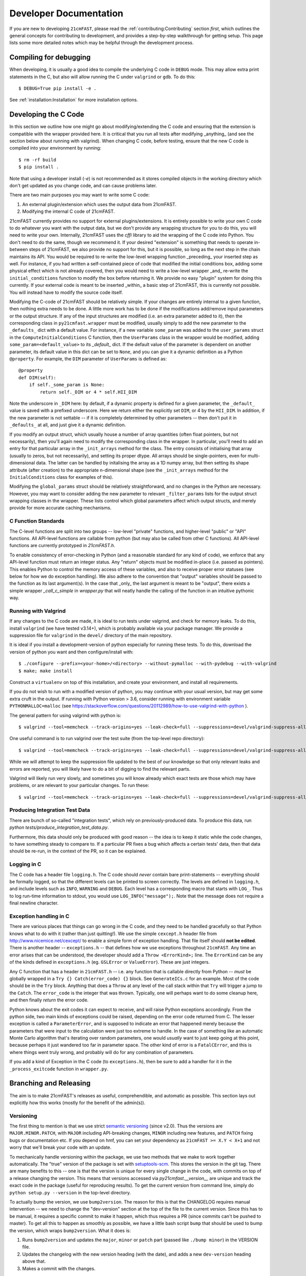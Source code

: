 Developer Documentation
=======================

If you are new to developing ``21cmFAST``, please read the :ref:`contributing:Contributing`
section *first*, which outlines the general concepts for contributing to development,
and provides a step-by-step walkthrough for getting setup.
This page lists some more detailed notes which may be helpful through the
development process.

Compiling for debugging
-----------------------
When developing, it is usually a good idea to compile the underlying C code in ``DEBUG``
mode. This may allow extra print statements in the C, but also will allow running the C
under ``valgrind`` or ``gdb``. To do this::

    $ DEBUG=True pip install -e .

See :ref:`installation:Installation` for more installation options.

Developing the C Code
---------------------
In this section we outline how one might go about modifying/extending the C code and
ensuring that the extension is compatible with the wrapper provided here. It is
critical that you run all tests after modifying _anything_ (and see the section
below about running with valgrind). When changing C code, before
testing, ensure that the new C code is compiled into your environment by running::

    $ rm -rf build
    $ pip install .

Note that using a developer install (`-e`) is not recommended as it stores compiled
objects in the working directory which don't get updated as you change code, and can
cause problems later.

There are two main purposes you may want to write some C code:

1. An external plugin/extension which uses the output data from 21cmFAST.
2. Modifying the internal C code of 21cmFAST.

21cmFAST currently provides no support for external plugins/extensions. It is entirely
possible to write your own C code to do whatever you want with the output data, but we
don't provide any wrapping structure for you to do this, you will need to write your
own. Internally, 21cmFAST uses the `cffi` library to aid the wrapping of the C code into
Python. You don't need to do the same, though we recommend it. If your desired
"extension" is something that needs to operate in-between steps of 21cmFAST, we also
provide no support for this, but it is possible, so long as the next step in the
chain maintains its API. You would be required to re-write the low-level wrapping
function _preceding_ your inserted step as well. For instance, if you had written a
self-contained piece of code that modified the initial conditions box, adding some
physical effect which is not already covered, then you would need to write a low-level
wrapper _and_ re-write the ``initial_conditions`` function to modify the box before
returning it. We provide no easy "plugin" system for doing this currently. If your
external code is meant to be inserted _within_ a basic step of 21cmFAST, this is
currently not possible. You will instead have to modify the source code itself.

Modifying the C-code of 21cmFAST should be relatively simple. If your changes are
entirely internal to a given function, then nothing extra needs to be done. A little
more work has to be done if the modifications add/remove input parameters or the output
structure. If any of the input structures are modified (i.e. an extra parameter
added to it), then the corresponding class in ``py21cmfast.wrapper`` must be modified,
usually simply to add the new parameter to the ``_defaults_`` dict with a default value.
For instance, if a new variable ``some_param`` was added to the ``user_params`` struct
in the ``ComputeInitialConditions`` C function, then the ``UserParams`` class in
the wrapper would be modified, adding ``some_param=<default_value>`` to its `_default_`
dict. If the default value of the parameter is dependent on another parameter, its
default value in this dict can be set to ``None``, and you can give it a dynamic
definition as a Python ``@property``. For example, the ``DIM`` parameter of
``UserParams`` is defined as::

    @property
    def DIM(self):
        if self._some_param is None:
            return self._DIM or 4 * self.HII_DIM

Note the underscore in ``_DIM`` here: by default, if a dynamic property is defined for
a given parameter, the ``_default_`` value is saved with a prefixed underscore. Here we
return either the explicitly set ``DIM``, or 4 by the ``HII_DIM``. In addition, if the
new parameter is not settable -- if it is completely determined by other parameters --
then don't put it in ``_defaults_`` at all, and just give it a dynamic definition.

If you modify an output struct, which usually house a number of array quantities
(often float pointers, but not necessarily), then you'll again need to modify the
corresponding class in the wrapper. In particular, you'll need to add an entry for that
particular array in the ``_init_arrays`` method for the class. The entry consists of
initialising that array (usually to zeros, but not necessarily), and setting its proper
dtype. All arrays should be single-pointers, even for multi-dimensional data. The latter
can be handled by initalising the array as a 1D numpy array, but then setting its shape
attribute (after creation) to the appropriate n-dimensional shape (see the
``_init_arrays`` method for the ``InitialConditions`` class for examples of this).

Modifying the ``global_params`` struct should be relatively straightforward, and no
changes in the Python are necessary. However, you may want to consider adding the new
parameter to relevant ``_filter_params`` lists for the output struct wrapping classes in
the wrapper. These lists control which global parameters affect which output structs,
and merely provide for more accurate caching mechanisms.

C Function Standards
~~~~~~~~~~~~~~~~~~~~
The C-level functions are split into two groups -- low-level "private" functions, and
higher-level "public" or "API" functions. All API-level functions are callable from
python (but may also be called from other C functions). All API-level functions are
currently prototyped in `21cmFAST.h`.

To enable consistency of error-checking in Python (and a reasonable standard for any
kind of code), we enforce that any API-level function must return an integer status.
Any "return" objects must be modified in-place (i.e. passed as pointers). This enables
Python to control the memory access of these variables, and also to receive proper
error statuses (see below for how we do exception handling). We also adhere to the
convention that "output" variables should be passed to the function as its last
argument(s). In the case that _only_ the last argument is meant to be "output", there
exists a simple wrapper `_call_c_simple` in `wrapper.py` that will neatly handle the
calling of the function in an intuitive pythonic way.

Running with Valgrind
~~~~~~~~~~~~~~~~~~~~~
If any changes to the C code are made, it is ideal to run tests under valgrind, and
check for memory leaks. To do this, install ``valgrind`` (we have tested v3.14+),
which is probably available via your package manager. We provide a
suppression file for ``valgrind`` in the ``devel/`` directory of the main repository.

It is ideal if you install a development-version of python especially for running these
tests. To do this, download the version of python you want and then configure/install with::

    $ ./configure --prefix=<your-home>/<directory> --without-pymalloc --with-pydebug --with-valgrind
    $ make; make install

Construct a ``virtualenv`` on top of this installation, and create your environment,
and install all requirements.

If you do not wish to run with a modified version of python, you may continue with your
usual version, but may get some extra cruft in the output. If running with Python
version > 3.6, consider running with environment variable ``PYTHONMALLOC=malloc``
(see https://stackoverflow.com/questions/20112989/how-to-use-valgrind-with-python ).

The general pattern for using valgrind with python is::

    $ valgrind --tool=memcheck --track-origins=yes --leak-check=full --suppressions=devel/valgrind-suppress-all-but-c.supp <python script>

One useful command is to run valgrind over the test suite (from the top-level repo
directory)::

    $ valgrind --tool=memcheck --track-origins=yes --leak-check=full --suppressions=devel/valgrind-suppress-all-but-c.supp pytest

While we will attempt to keep the suppression file updated to the best of our knowledge
so that only relevant leaks and errors are reported, you will likely have to do a bit of
digging to find the relevant parts.

Valgrind will likely run very slowly, and sometimes  you will know already which exact
tests are those which may have problems, or are relevant to your particular changes.
To run these::

    $ valgrind --tool=memcheck --track-origins=yes --leak-check=full --suppressions=devel/valgrind-suppress-all-but-c.supp pytest -v tests/<test_file>::<test_func>

Producing Integration Test Data
~~~~~~~~~~~~~~~~~~~~~~~~~~~~~~~
There are bunch of so-called "integration tests", which rely on previously-produced
data. To produce this data, run `python tests/produce_integration_test_data.py`.

Furthermore, this data should only be produced with good reason -- the idea is to keep
it static while the code changes, to have something steady to compare to. If a particular
PR fixes a bug which affects a certain tests' data, then that data should be re-run, in
the context of the PR, so it can be explained.

Logging in C
~~~~~~~~~~~~
The C code has a header file ``logging.h``. The C code should *never* contain bare
print-statements -- everything should be formally logged, so that the different levels
can be printed to screen correctly. The levels are defined in ``logging.h``, and include
levels such as ``INFO``, ``WARNING`` and ``DEBUG``. Each level has a corresponding macro
that starts with ``LOG_``. Thus to log run-time information to stdout, you would use
``LOG_INFO("message");``. Note that the message does not require a final newline character.

Exception handling in C
~~~~~~~~~~~~~~~~~~~~~~~
There are various places that things can go wrong in the C code, and they need to be
handled gracefully so that Python knows what to do with it (rather than just quitting!).
We use the simple ``cexcept.h`` header file from http://www.nicemice.net/cexcept/ to
enable a simple form of exception handling. That file itself should **not be edited**.
There is another header -- ``exceptions.h`` -- that defines how we use exceptions
throughout ``21cmFAST``. Any time an error arises that can be understood, the developer
should add a ``Throw <ErrorKind>;`` line. The ``ErrorKind`` can be any of the kinds
defined in ``exceptions.h`` (eg. ``GSLError`` or ``ValueError``). These are just integers.

Any C function that has a header in ``21cmFAST.h`` -- i.e. any function that is callable
directly from Python -- *must* be globally wrapped in a ``Try {} Catch(error_code) {}`` block. See
``GenerateICs.c`` for an example. Most of the code should be in the ``Try`` block.
Anything that does a ``Throw`` at any level of the call stack within that ``Try`` will
trigger a jump to the ``Catch``. The ``error_code`` is the integer that was thrown.
Typically, one will perhaps want to do some cleanup here, and then finally *return* the
error code.

Python knows about the exit codes it can expect to receive, and will raise Python
exceptions accordingly. From the python side, two main kinds of exceptions could be
raised, depending on the error code returned from C. The lesser exception is called a
``ParameterError``, and is supposed to indicate an error that happened merely because
the parameters that were input to the calculation were just too extreme to handle.
In the case of something like an automatic Monte Carlo algorithm that's iterating over
random parameters, one would *usually* want to just keep going at this point, because
perhaps it just wandered too far in parameter space.
The other kind of error is a ``FatalCError``, and this is where things went truly wrong,
and probably will do for any combination of parameters.

If you add a kind of Exception in the C code (to ``exceptions.h``), then be sure to add
a handler for it in the ``_process_exitcode`` function in ``wrapper.py``.



Branching and Releasing
-----------------------
The aim is to make 21cmFAST's releases as useful, comprehendible, and automatic
as possible. This section lays out explicitly how this works (mostly for the benefit of
the admin(s)).

Versioning
~~~~~~~~~~
The first thing to mention is that we use strict `semantic versioning <https://semver.org>`_
(since v2.0). Thus the versions are ``MAJOR.MINOR.PATCH``, with ``MAJOR`` including
API-breaking changes, ``MINOR`` including new features, and ``PATCH`` fixing bugs or
documentation etc. If you depend on hmf, you can set your dependency as
``21cmFAST >= X.Y < X+1`` and not worry that we'll break your code with an update.

To mechanically handle versioning within the package, we use two methods that we make
to work together automatically. The "true" version of the package is set with
`setuptools-scm <https://pypi.org/project/setuptools-scm/>`_. This stores the version
in the git tag. There are many benefits to this -- one is that the version is unique
for every single change in the code, with commits on top of a release changing the
version. This means that versions accessed via `py21cmfast.__version__` are unique and track
the exact code in the package (useful for reproducing results). To get the current
version from command line, simply do ``python setup.py --version`` in the top-level
directory.

To actually bump the version, we use ``bump2version``. The reason for this is that the
CHANGELOG requires manual intervention -- we need to change the "dev-version" section
at the top of the file to the current version. Since this has to be manual, it requires
a specific commit to make it happen, which thus requires a PR (since commits can't be
pushed to master). To get all this to happen as smoothly as possible, we have a little
bash script ``bump`` that should be used to bump the version, which wraps ``bump2version``.
What it does is:

1. Runs ``bump2version`` and updates the ``major``, ``minor`` or ``patch`` part (passed like
   ``./bump minor``) in the VERSION file.
2. Updates the changelog with the new version heading (with the date),
   and adds a new ``dev-version`` heading above that.
3. Makes a commit with the changes.

.. note:: Using the ``bump`` script is currently necessary, but future versions of
   ``bump2version`` may be able to do this automatically, see
   https://github.com/c4urself/bump2version/issues/133.

The VERSION file might seem a bit redundant, and it is NOT recognized as the "official"
version (that is given by the git tag). Notice we didn't make a git tag in the above
script. That's because the tag should be made directly on the merge commit into master.
We do this using a Github Action (``tag-release.yaml``) which runs on every push to master,
reads the VERSION file, and makes a tag based on that version.


Branching
~~~~~~~~~
For branching, we use a very similar model to `git-flow <https://nvie.com/posts/a-successful-git-branching-model/>`_.
That is, we have a ``master`` branch which acts as the current truth against which to develop,
and ``production`` essentially as a deployment branch.
I.e., the ``master`` branch is where all features are merged (and some
non-urgent bugfixes). ``production`` is always production-ready, and corresponds
to a particular version on PyPI. Features should be branched from ``master``,
and merged back to ``production``. Hotfixes can be branched directly from ``production``,
and merged back there directly, *as well as* back into ``master``.
*Breaking changes* must only be merged to ``master`` when it has been decided that the next
version will be a major version. We do not do any long-term support of releases
(so can't make hotfixes to ``v2.x`` when the latest version is ``2.(x+1)``, or make a
new minor version in 2.x when the latest version is 3.x). We have set the default
branch to ``dev`` so that by default, branches are merged there. This is deemed best
for other developers (not maintainers/admins) to get involved, so the default thing is
usually right.

.. note:: Why not a more simple workflow like Github flow? The simple answer is it just
          doesn't really make sense for a library with semantic versioning. You get into
          trouble straight away if you want to merge a feature but don't want to update
          the version number yet (you want to merge multiple features into a nice release).
          In practice, this happens quite a lot.

.. note:: OK then, why not just use ``production`` to accrue features and fixes until such
          time we're ready to release? The problem here is that if you've merged a few
          features into master, but then realize a patch fix is required, there's no
          easy way to release that patch without releasing all the merged features, thus
          updating the minor version of the code (which may not be desirable). You could
          then just keep all features in their own branches until you're ready to release,
          but this is super annoying, and doesn't give you the chance to see how they
          interact.


Releases
~~~~~~~~
To make a **patch** release, follow these steps:

1. Branch off of ``production``.
2. Write the fix.
3. Write a test that would have broken without the fix.
4. Update the changelog with your changes, under the ``**Bugfixes**`` heading.
5. Commit, push, and create a PR.
6. Locally, run ``./bump patch``.
7. Push.
8. Get a PR review and ensure CI passes.
9. Merge the PR

Note that in the background, Github Actions *should* take care of then tagging ``production``
with the new version, deploying that to PyPI, creating a new PR from master back into
``master``, and accepting that PR. If it fails for one of these steps, they can all be done
manually.

Note that you don't have to merge fixes in this way. You can instead just branch off
``master``, but then the fix won't be included until the next ``minor`` version.
This is easier (the admins do the adminy work) and useful for non-urgent fixes.

Any other fix/feature should be branched from ``master``. Every PR that does anything
noteworthy should have an accompanying edit to the changelog. However, you do not have
to update the version in the changelog -- that is left up to the admin(s). To make a
minor release, they should:

1. Locally, ``git checkout release``
2. ``git merge master``
3. No new features should be merged into ``master`` after that branching occurs.
4. Run ``./bump minor``
5. Make sure everything looks right.
6. ``git push``
7. Ensure all tests pass and get a CI review.
8. Merge into ``production``

The above also works for ``MAJOR`` versions, however getting them *in* to ``master`` is a little
different, in that they should wait for merging until we're sure that the next version
will be a major version.
